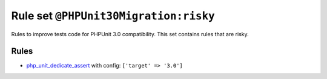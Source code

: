 ======================================
Rule set ``@PHPUnit30Migration:risky``
======================================

Rules to improve tests code for PHPUnit 3.0 compatibility. This set contains rules that are risky.

Rules
-----

- `php_unit_dedicate_assert <./../rules/php_unit/php_unit_dedicate_assert.rst>`_ with config:
  ``['target' => '3.0']``
